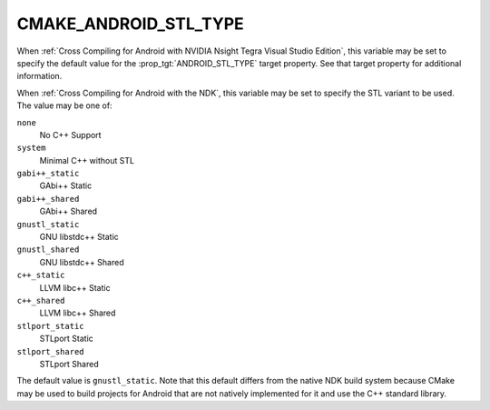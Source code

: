 CMAKE_ANDROID_STL_TYPE
----------------------

When :ref:`Cross Compiling for Android with NVIDIA Nsight Tegra Visual Studio
Edition`, this variable may be set to specify the default value for the
:prop_tgt:`ANDROID_STL_TYPE` target property.  See that target property
for additional information.

When :ref:`Cross Compiling for Android with the NDK`, this variable may be
set to specify the STL variant to be used.  The value may be one of:

``none``
  No C++ Support
``system``
  Minimal C++ without STL
``gabi++_static``
  GAbi++ Static
``gabi++_shared``
  GAbi++ Shared
``gnustl_static``
  GNU libstdc++ Static
``gnustl_shared``
  GNU libstdc++ Shared
``c++_static``
  LLVM libc++ Static
``c++_shared``
  LLVM libc++ Shared
``stlport_static``
  STLport Static
``stlport_shared``
  STLport Shared

The default value is ``gnustl_static``.  Note that this default differs from
the native NDK build system because CMake may be used to build projects for
Android that are not natively implemented for it and use the C++ standard
library.
